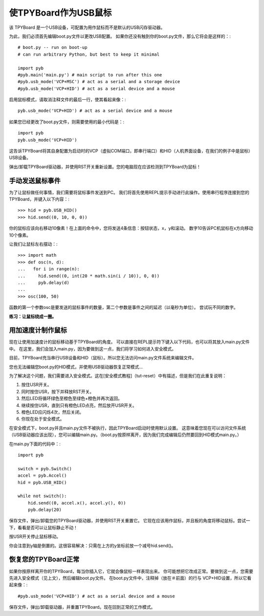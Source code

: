 使TPYBoard作为USB鼠标
=====================================

该 TPYBoard 是一个USB设备，可配置为用作鼠标而不是默认的USB闪存驱动器。

为此，我们必须首先编辑boot.py文件以更改USB配置。
如果你还没有触到你的boot.py文件，那么它将会是这样的：::

    # boot.py -- run on boot-up
    # can run arbitrary Python, but best to keep it minimal

    import pyb
    #pyb.main('main.py') # main script to run after this one
    #pyb.usb_mode('VCP+MSC') # act as a serial and a storage device
    #pyb.usb_mode('VCP+HID') # act as a serial device and a mouse

启用鼠标模式，请取消注释文件的最后一行，使其看起来像：::

    pyb.usb_mode('VCP+HID') # act as a serial device and a mouse

如果您已经更改了boot.py文件，则需要使用的最小代码是：::

    import pyb
    pyb.usb_mode('VCP+HID')

这告诉TPYBoard将其自身配置为启动时的VCP（虚拟COM端口，即串行端口）和HID（人机界面设备，在我们的例子中是鼠标）USB设备。

弹出/卸载TPYBoard驱动器，并使用RST开关重新设置。您的电脑现在应该检测到TPYBoard为鼠标！

手动发送鼠标事件
----------------------------

为了让鼠标做任何事情，我们需要将鼠标事件发送到PC。
我们将首先使用REPL提示手动进行此操作。使用串行程序连接到您的TPYBoard，并键入以下内容：::

    >>> hid = pyb.USB_HID()
    >>> hid.send((0, 10, 0, 0))

你的鼠标应该向右移动10像素！在上面的命令中，您将发送4条信息：按钮状态，x，y和滚动。
数字10告诉PC机鼠标在x方向移动10个像素。

让我们让鼠标左右摆动：::

    >>> import math
    >>> def osc(n, d):
    ...   for i in range(n):
    ...     hid.send((0, int(20 * math.sin(i / 10)), 0, 0))
    ...     pyb.delay(d)
    ...
    >>> osc(100, 50)

函数的第一个参数osc是要发送的鼠标事件的数量，第二个参数是事件之间的延迟（以毫秒为单位）。
尝试玩不同的数字。

**练习：让鼠标绕成一圈。**

用加速度计制作鼠标
-------------------------------------

现在让使用加速度计的鼠标移动基于TPYBoard的角度。
可以直接在REPL提示符下键入以下代码，也可以将其放入main.py文件中。
在这里，我们会加入main.py，因为要做到这一点，我们将学习如何进入安全模式。

目前，TPYBoard充当串行USB设备和HID（鼠标）。所以您无法访问main.py文件系统来编辑文件。

您也无法编辑您boot.py的HID模式，并使用USB驱动器恢复正常模式...

为了解决这个问题，我们需要进入安全模式。这在[安全模式教程]（tut-reset）中有描述，但是我们在此重复说明：

1. 按住USR开关。
2. 同时按住USR，按下并释放RST开关。
3. 然后LED将循环绿色至橙色至绿色+橙色并再次返回。
4. 继续按住USR，直到只有橙色LED点亮，然后放开USR开关。
5. 橙色LED应闪烁4次，然后关闭。
6. 你现在处于安全模式。

在安全模式下，boot.py并且main.py文件不被执行，因此TPYBoard启动时使用默认设置。
这意味着您现在可以访问文件系统（USB驱动器应该出现），您可以编辑main.py。（boot.py按原样离开，因为我们完成编辑后仍然要回到HID模式main.py。）

在main.py下面的代码中：::

    import pyb

    switch = pyb.Switch()
    accel = pyb.Accel()
    hid = pyb.USB_HID()

    while not switch():
        hid.send((0, accel.x(), accel.y(), 0))
        pyb.delay(20)

保存文件，弹出/卸载您的TPYBoard驱动器，并使用RST开关重置它。
它现在应该用作鼠标，并且板的角度将移动鼠标。尝试一下，看看是否可以让鼠标静止不动！

按USR开关停止鼠标移动。

你会注意到y轴是倒置的。这很容易解决：只需在上方的y坐标前放一个减号hid.send()。

恢复您的TPYBoard正常
--------------------------------

如果你按原样离开你的TPYBoard，每当你插入它，它就会像鼠标一样表现出来。
你可能想把它改成正常。要做到这一点，您需要先进入安全模式（见上文），然后编辑boot.py文件。
在boot.py文件中，注释掉（放在＃前面）的行与 VCP+HID设置，所以它看起来像：::

    #pyb.usb_mode('VCP+HID') # act as a serial device and a mouse

保存文件，弹出/卸载驱动器，并重置TPYBoard。现在回到正常的工作模式。
